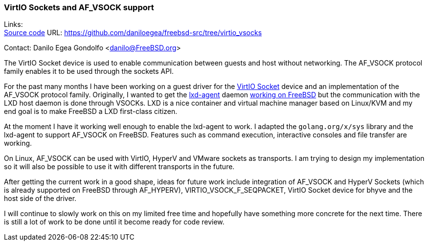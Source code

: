 === VirtIO Sockets and AF_VSOCK support

Links: +
link:https://github.com/daniloegea/freebsd-src/tree/virtio_vsocks[Source code] URL: link:https://github.com/daniloegea/freebsd-src/tree/virtio_vsocks[]

Contact: Danilo Egea Gondolfo <danilo@FreeBSD.org>

The VirtIO Socket device is used to enable communication between guests and host without networking.
The AF_VSOCK protocol family enables it to be used through the sockets API.

For the past many months I have been working on a guest driver for the link:https://docs.oasis-open.org/virtio/virtio/v1.2/cs01/virtio-v1.2-cs01.html#x1-43600010[VirtIO Socket] device and an implementation of the AF_VSOCK protocol family.
Originally, I wanted to get the link:https://github.com/canonical/lxd/[lxd-agent] daemon link:https://github.com/canonical/lxd/issues/11603[working on FreeBSD] but the communication with the LXD host daemon is done through VSOCKs.
LXD is a nice container and virtual machine manager based on Linux/KVM and my end goal is to make FreeBSD a LXD first-class citizen.

At the moment I have it working well enough to enable the lxd-agent to work.
I adapted the `golang.org/x/sys` library and the lxd-agent to support AF_VSOCK on FreeBSD.
Features such as command execution, interactive consoles and file transfer are working.

On Linux, AF_VSOCK can be used with VirtIO, HyperV and VMware sockets as transports.
I am trying to design my implementation so it will also be possible to use it with different transports in the future.

After getting the current work in a good shape, ideas for future work include integration of AF_VSOCK and HyperV Sockets (which is already supported on FreeBSD through AF_HYPERV), VIRTIO_VSOCK_F_SEQPACKET, VirtIO Socket device for bhyve and the host side of the driver.

I will continue to slowly work on this on my limited free time and hopefully have something more concrete for the next time.
There is still a lot of work to be done until it become ready for code review.
